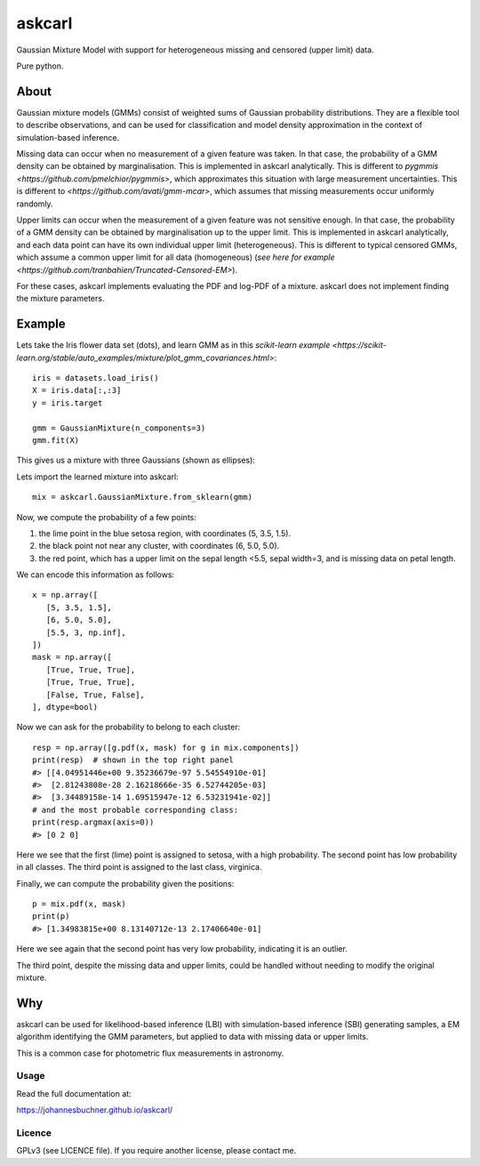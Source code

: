 ====
askcarl
====

Gaussian Mixture Model with support for heterogeneous missing and censored (upper limit) data.

Pure python.

About
-----

Gaussian mixture models (GMMs) consist of 
weighted sums of Gaussian probability distributions.
They are a flexible tool to describe observations, and can be used
for classification and model density approximation in the context of 
simulation-based inference.

Missing data can occur when no measurement of a given feature was taken.
In that case, the probability of a GMM density can be obtained 
by marginalisation.
This is implemented in askcarl analytically.
This is different to `pygmmis <https://github.com/pmelchior/pygmmis>`,
which approximates this situation with large measurement uncertainties.
This is different to `<https://github.com/avati/gmm-mcar>`,
which assumes that missing measurements occur uniformly randomly.

Upper limits can occur when the measurement of a given feature was not
sensitive enough.
In that case, the probability of a GMM density can be obtained by
marginalisation up to the upper limit.
This is implemented in askcarl analytically, and each data point can have
its own individual upper limit (heterogeneous).
This is different to typical censored GMMs, which assume a common 
upper limit for all data (homogeneous) (`see here for example <https://github.com/tranbahien/Truncated-Censored-EM>`).

For these cases, askcarl implements evaluating the PDF and log-PDF of a mixture.
askcarl does not implement finding the mixture parameters.

Example
---------

Lets take the Iris flower data set (dots), and learn GMM as in
this `scikit-learn example <https://scikit-learn.org/stable/auto_examples/mixture/plot_gmm_covariances.html>`::

        iris = datasets.load_iris()
        X = iris.data[:,:3]
        y = iris.target

        gmm = GaussianMixture(n_components=3)
        gmm.fit(X)

This gives us a mixture with three Gaussians (shown as ellipses):

.. image:: iris.png

Lets import the learned mixture into askcarl::

        mix = askcarl.GaussianMixture.from_sklearn(gmm)

Now, we compute the probability of a few points:

1. the lime point in the blue setosa region, with coordinates (5, 3.5, 1.5).
2. the black point not near any cluster, with coordinates (6, 5.0, 5.0).
3. the red point, which has a upper limit on the sepal length <5.5, sepal width=3, and is missing data on petal length.

We can encode this information as follows::

        x = np.array([
           [5, 3.5, 1.5],
           [6, 5.0, 5.0],
           [5.5, 3, np.inf],
        ])
        mask = np.array([
           [True, True, True],
           [True, True, True],
           [False, True, False],
        ], dtype=bool)

Now we can ask for the probability to belong to each cluster::

        resp = np.array([g.pdf(x, mask) for g in mix.components])
        print(resp)  # shown in the top right panel
        #> [[4.04951446e+00 9.35236679e-97 5.54554910e-01]
        #>  [2.81243808e-28 2.16218666e-35 6.52744205e-03]
        #>  [3.34489158e-14 1.69515947e-12 6.53231941e-02]]
        # and the most probable corresponding class:
        print(resp.argmax(axis=0))
        #> [0 2 0]

Here we see that the first (lime) point is assigned to setosa,
with a high probability.
The second point has low probability in all classes.
The third point is assigned to the last class, virginica.

Finally, we can compute the probability given the positions::

        p = mix.pdf(x, mask)
        print(p)
        #> [1.34983815e+00 8.13140712e-13 2.17406640e-01]

Here we see again that the second point has very low probability,
indicating it is an outlier.

The third point, despite the missing data and upper limits, could be 
handled without needing to modify the original mixture.

Why
---

askcarl can be used for likelihood-based inference (LBI) with
simulation-based inference (SBI) generating samples, a EM algorithm
identifying the GMM parameters, but applied to data with missing data or upper limits.

This is a common case for photometric flux measurements in astronomy.

.. image:: https://img.shields.io/pypi/v/askcarl.svg
        :target: https://pypi.python.org/pypi/askcarl

.. image:: https://github.com/JohannesBuchner/askcarl/actions/workflows/tests.yml/badge.svg
        :target: https://github.com/JohannesBuchner/askcarl/actions/workflows/tests.yml

.. image:: https://img.shields.io/badge/docs-published-ok.svg
        :target: https://johannesbuchner.github.io/askcarl/
        :alt: Documentation Status

Usage
^^^^^

Read the full documentation at:

https://johannesbuchner.github.io/askcarl/


Licence
^^^^^^^

GPLv3 (see LICENCE file). If you require another license, please contact me.

